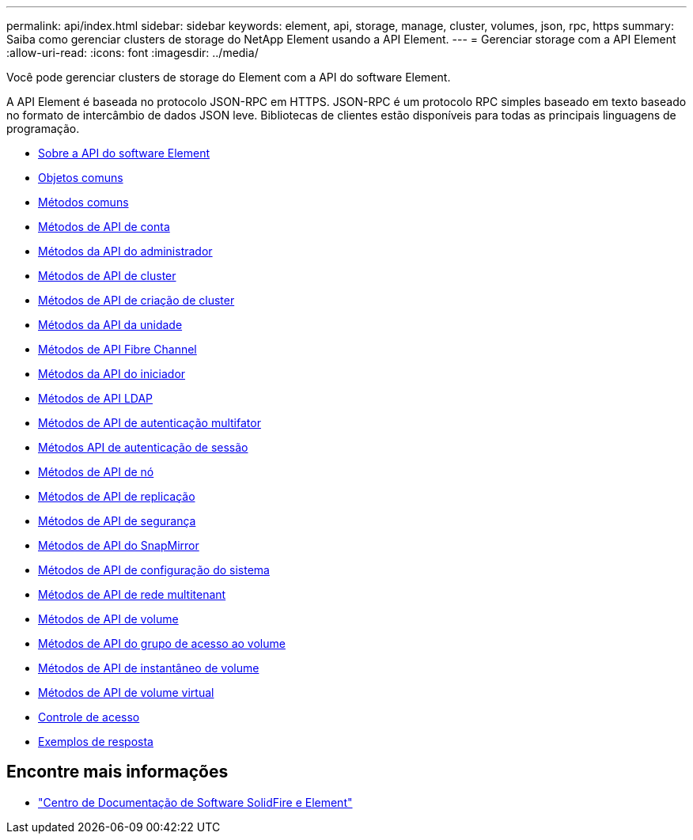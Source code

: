 ---
permalink: api/index.html 
sidebar: sidebar 
keywords: element, api, storage, manage, cluster, volumes, json, rpc, https 
summary: Saiba como gerenciar clusters de storage do NetApp Element usando a API Element. 
---
= Gerenciar storage com a API Element
:allow-uri-read: 
:icons: font
:imagesdir: ../media/


[role="lead"]
Você pode gerenciar clusters de storage do Element com a API do software Element.

A API Element é baseada no protocolo JSON-RPC em HTTPS. JSON-RPC é um protocolo RPC simples baseado em texto baseado no formato de intercâmbio de dados JSON leve. Bibliotecas de clientes estão disponíveis para todas as principais linguagens de programação.

* xref:concept_element_api_about_the_api.adoc[Sobre a API do software Element]
* xref:concept_element_api_common_objects.adoc[Objetos comuns]
* xref:concept_element_api_common_methods.adoc[Métodos comuns]
* xref:concept_element_api_account_api_methods.adoc[Métodos de API de conta]
* xref:concept_element_api_administrator_api_methods.adoc[Métodos da API do administrador]
* xref:concept_element_api_cluster_api_methods.adoc[Métodos de API de cluster]
* xref:concept_element_api_create_cluster_api_methods.adoc[Métodos de API de criação de cluster]
* xref:concept_element_api_drive_api_methods.adoc[Métodos da API da unidade]
* xref:concept_element_api_fibre_channel_api_methods.adoc[Métodos de API Fibre Channel]
* xref:concept_element_api_initiator_api_methods.adoc[Métodos da API do iniciador]
* xref:concept_element_api_ldap_api_methods.adoc[Métodos de API LDAP]
* xref:concept_element_api_multi_factor_authentication_api_methods.adoc[Métodos de API de autenticação multifator]
* xref:concept_element_api_session_authentication_api_methods.adoc[Métodos API de autenticação de sessão]
* xref:concept_element_api_node_api_methods.adoc[Métodos de API de nó]
* xref:concept_element_api_replication_api_methods.adoc[Métodos de API de replicação]
* xref:concept_element_api_security_api_methods.adoc[Métodos de API de segurança]
* xref:concept_element_api_snapmirror_api_methods.adoc[Métodos de API do SnapMirror]
* xref:concept_element_api_system_configuration_api_methods.adoc[Métodos de API de configuração do sistema]
* xref:concept_element_api_multitenant_networking_api_methods.adoc[Métodos de API de rede multitenant]
* xref:concept_element_api_volume_api_methods.adoc[Métodos de API de volume]
* xref:concept_element_api_volume_access_group_api_methods.adoc[Métodos de API do grupo de acesso ao volume]
* xref:concept_element_api_volume_snapshot_api_methods.adoc[Métodos de API de instantâneo de volume]
* xref:concept_element_api_vvols_api_methods.adoc[Métodos de API de volume virtual]
* xref:reference_element_api_app_b_access_control.adoc[Controle de acesso]
* xref:concept_element_api_response_examples.adoc[Exemplos de resposta]




== Encontre mais informações

* http://docs.netapp.com/sfe-122/index.jsp["Centro de Documentação de Software SolidFire e Element"^]

